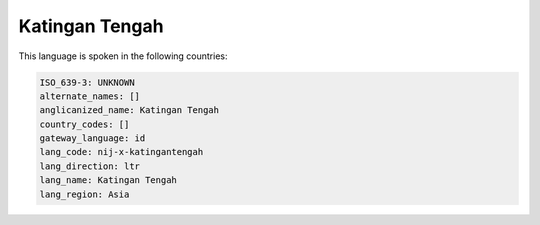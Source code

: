 .. _nij-x-katingantengah:

Katingan Tengah
===============

This language is spoken in the following countries:


.. code-block:: yaml

    ISO_639-3: UNKNOWN
    alternate_names: []
    anglicanized_name: Katingan Tengah
    country_codes: []
    gateway_language: id
    lang_code: nij-x-katingantengah
    lang_direction: ltr
    lang_name: Katingan Tengah
    lang_region: Asia
    
